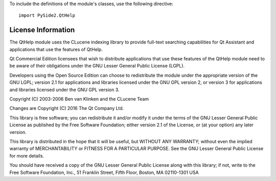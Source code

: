 To include the definitions of the module's classes, use the following directive:

::

    import PySide2.QtHelp

License Information
-------------------

The QtHelp module uses the CLucene indexing library to provide full-text searching capabilities for Qt Assistant and applications that use the features of QtHelp.

Qt Commercial Edition licensees that wish to distribute applications that use these features of the QtHelp module need to be aware of their obligations under the GNU Lesser General Public License (LGPL).

Developers using the Open Source Edition can choose to redistribute the module under the appropriate version of the GNU LGPL; version 2.1 for applications and libraries licensed under the GNU GPL version 2, or version 3 for applications and libraries licensed under the GNU GPL version 3.

Copyright (C) 2003-2006 Ben van Klinken and the CLucene Team

Changes are Copyright (C) 2016 The Qt Company Ltd.

This library is free software; you can redistribute it and/or modify it under the terms of the GNU Lesser General Public License as published by the Free Software Foundation; either version 2.1 of the License, or (at your option) any later version.

This library is distributed in the hope that it will be useful, but WITHOUT ANY WARRANTY; without even the implied warranty of MERCHANTABILITY or FITNESS FOR A PARTICULAR PURPOSE. See the GNU Lesser General Public License for more details.

You should have received a copy of the GNU Lesser General Public License along with this library; if not, write to the Free Software Foundation, Inc., 51 Franklin Street, Fifth Floor, Boston, MA 02110-1301 USA
